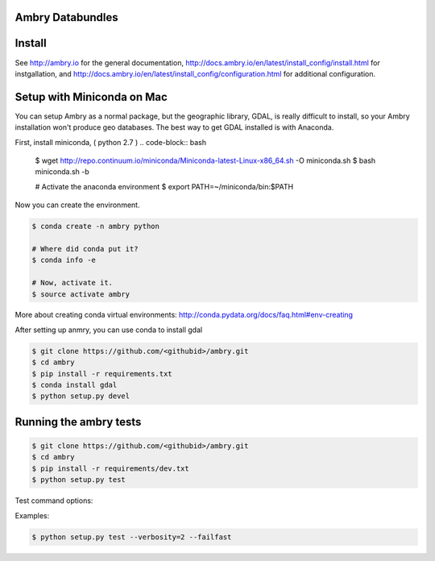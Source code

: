Ambry Databundles
================

Install
=======

See http://ambry.io for the general documentation, http://docs.ambry.io/en/latest/install_config/install.html for instgallation, 
and http://docs.ambry.io/en/latest/install_config/configuration.html for additional configuration. 

Setup with Miniconda on Mac
===========================

You can setup Ambry as a normal package, but the geographic library, GDAL, is really difficult to install, so your
Ambry installation won't produce geo databases. The best way to get GDAL installed is with Anaconda.

First, install miniconda, ( python 2.7 )
.. code-block:: bash

    $ wget http://repo.continuum.io/miniconda/Miniconda-latest-Linux-x86_64.sh -O miniconda.sh
    $ bash miniconda.sh -b

    # Activate the anaconda environment
    $ export PATH=~/miniconda/bin:$PATH

Now you can create the environment.

.. code-block:: bash

    $ conda create -n ambry python

    # Where did conda put it?
    $ conda info -e

    # Now, activate it.
    $ source activate ambry

More about creating conda virtual environments: http://conda.pydata.org/docs/faq.html#env-creating

After setting up anmry, you can use conda to install gdal

.. code-block:: bash

    $ git clone https://github.com/<githubid>/ambry.git
    $ cd ambry
    $ pip install -r requirements.txt
    $ conda install gdal
    $ python setup.py devel

Running the ambry tests
=======================
.. code-block:: bash

    $ git clone https://github.com/<githubid>/ambry.git
    $ cd ambry
    $ pip install -r requirements/dev.txt
    $ python setup.py test

Test command options:

.. code-block:: 
  --verbosity - verbosity of the tests, 1 by default.
  --failfast - if given, stop testing on first fail.

Examples:

.. code-block:: bash

    $ python setup.py test --verbosity=2 --failfast
